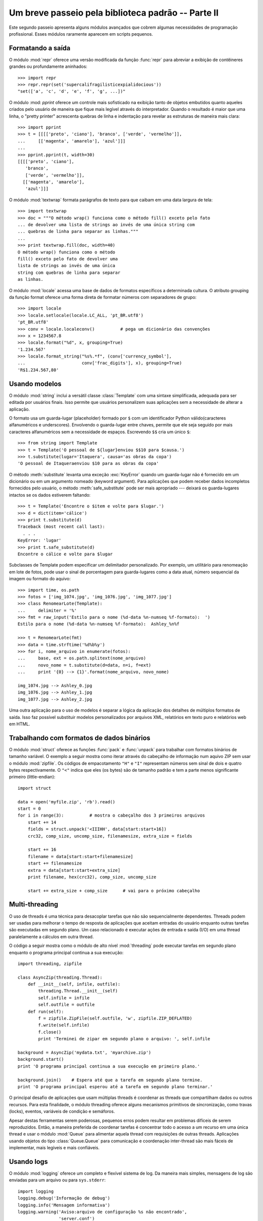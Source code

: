 ﻿.. _tut-brieftourtwo:

***************************************************
Um breve passeio pela biblioteca padrão -- Parte II
***************************************************

Este segundo passeio apresenta alguns módulos avançados que cobrem algumas
necessidades de programação profissional. Esses módulos raramente aparecem
em scripts pequenos.


.. _tut-output-formatting:

Formatando a saída
==================

O módulo :mod:`repr` oferece uma versão modificada da função :func:`repr` para
abreviar a exibição  de contêineres grandes ou profundamente aninhados::

   >>> import repr
   >>> repr.repr(set('supercalifragilisticexpialidocious'))
   "set(['a', 'c', 'd', 'e', 'f', 'g', ...])"

O módulo :mod: `pprint` oferece um controle mais sofisticado na exibição tanto
de objetos embutidos quanto aqueles criados pelo usuário de maneira que fique
mais legível através do interpretador. Quando o resultado é maior que uma
linha, o "pretty printer" acrescenta quebras de linha e indentação para
revelar as estruturas de maneira mais clara::

   >>> import pprint
   >>> t = [[[['preto', 'ciano'], 'branco', ['verde', 'vermelho']],
   ...     [['magenta', 'amarelo'], 'azul']]]
   ...
   >>> pprint.pprint(t, width=30)
   [[[['preto', 'ciano'],
      'branco',
      ['verde', 'vermelho']],
     [['magenta', 'amarelo'],
      'azul']]]

O módulo :mod:`textwrap` formata parágrafos de texto para que caibam em uma
data largura de tela::

   >>> import textwrap
   >>> doc = """O método wrap() funciona como o método fill() exceto pelo fato
   ... de devolver uma lista de strings ao invés de uma única string com
   ... quebras de linha para separar as linhas."""
   ...
   >>> print textwrap.fill(doc, width=40)
   O método wrap() funciona como o método
   fill() exceto pelo fato de devolver uma
   lista de strings ao invés de uma única
   string com quebras de linha para separar
   as linhas.

O módulo :mod:`locale` acessa uma base de dados de formatos específicos a
determinada cultura. O atributo grouping da função format oferece uma forma
direta de formatar números com separadores de grupo::

   >>> import locale
   >>> locale.setlocale(locale.LC_ALL, 'pt_BR.utf8')
   'pt_BR.utf8'
   >>> conv = locale.localeconv()          # pega um dicionário das convenções
   >>> x = 1234567.8
   >>> locale.format("%d", x, grouping=True)
   '1.234.567'
   >>> locale.format_string("%s%.*f", (conv['currency_symbol'],
   ...                      conv['frac_digits'], x), grouping=True)
   'R$1.234.567,80'


.. _tut-templating:

Usando modelos
==============

O módulo :mod:`string` inclui a versátil classe :class:`Template` com uma 
sintaxe simplificada, adequada para ser editada por usuários finais. Isso
permite que usuários personalizem suas aplicações sem a necessidade de alterar
a aplicação.

O formato usa um guarda-lugar (placeholder) formado por ``$`` com um
identificador Python válido(caracteres alfanuméricos e underscores). Envolvendo
o guarda-lugar entre chaves, permite que ele seja seguido por mais caracteres
alfanuméricos sem a necessidade de espaços. Escrevendo ``$$`` cria um único
``$``::

   >>> from string import Template
   >>> t = Template('O pessoal de ${lugar}enviou $$10 para $causa.')
   >>> t.substitute(lugar='Itaquera', causa='as obras da copa')
   'O pessoal de Itaqueraenviou $10 para as obras da copa'

O método :meth:`substitute` levanta uma exceção :exc:`KeyError` quando um
guarda-lugar não é fornecido em um dicionário ou em um argumento nomeado
(keyword argument). Para aplicações que podem receber dados incompletos
fornecidos pelo usuário, o método :meth:`safe_substitute` pode ser mais 
apropriado --- deixará os guarda-lugares intactos se os dados estiverem 
faltando::

   >>> t = Template('Encontre o $item e volte para $lugar.')
   >>> d = dict(item='cálice')
   >>> print t.substitute(d)
   Traceback (most recent call last):
     . . .
   KeyError: 'lugar'
   >>> print t.safe_substitute(d)
   Encontre o cálice e volte para $lugar

Subclasses de Template podem especificar um delimitador personalizado. Por
exemplo, um utilitário para renomeação em lote de fotos, pode usar o sinal
de porcentagem para guarda-lugares como a data atual, número sequencial da
imagem ou formato do aquivo::

   >>> import time, os.path
   >>> fotos = ['img_1074.jpg', 'img_1076.jpg', 'img_1077.jpg']
   >>> class RenomearLote(Template):
   ...     delimiter = '%'
   >>> fmt = raw_input('Estilo para o nome (%d-data %n-numseq %f-formato):  ')
   Estilo para o nome (%d-data %n-numseq %f-formato):  Ashley_%n%f

   >>> t = RenomearLote(fmt)
   >>> data = time.strftime('%d%b%y')
   >>> for i, nome_arquivo in enumerate(fotos):
   ...     base, ext = os.path.splitext(nome_arquivo)
   ...     novo_nome = t.substitute(d=data, n=i, f=ext)
   ...     print '{0} --> {1}'.format(nome_arquivo, novo_nome)

   img_1074.jpg --> Ashley_0.jpg
   img_1076.jpg --> Ashley_1.jpg
   img_1077.jpg --> Ashley_2.jpg

Uma outra aplicação para o uso de modelos é separar a lógica da aplicação dos
detalhes de múltiplos formatos de saída. Isso faz possível substituir modelos
personalizados por arquivos XML, relatórios em texto puro e relatórios web em
HTML.


.. _tut-binary-formats:

Trabalhando com formatos de dados binários
==========================================

.. REVISAR ANTES DE COMMITAR!!
   The :mod:`struct` module provides :func:`pack` and :func:`unpack` functions for
   working with variable length binary record formats.  The following example shows
   how to loop through header information in a ZIP file without using the
   :mod:`zipfile` module.  Pack codes ``"H"`` and ``"I"`` represent two and four
   byte unsigned numbers respectively.  The ``"<"`` indicates that they are
   standard size and in little-endian byte order

O módulo :mod:`struct` oferece as funções :func:`pack` e :func:`unpack` para
trabalhar com formatos binários de tamanho variável. O exemplo a seguir mostra
como iterar através do cabeçalho de informação num aquivo ZIP sem usar o módulo
:mod:`zipfile`. Os códigos de empacotamento ``"H"`` e ``"I"`` representam
números sem sinal de dois e quatro bytes respectivamente. O ``"<"`` indica
que eles (os bytes) são de tamanho padrão e tem a parte menos significante
primeiro (little-endian)::

   import struct

   data = open('myfile.zip', 'rb').read()
   start = 0
   for i in range(3):          # mostra o cabeçalho dos 3 primeiros arquivos
       start += 14
       fields = struct.unpack('<IIIHH', data[start:start+16])
       crc32, comp_size, uncomp_size, filenamesize, extra_size = fields

       start += 16
       filename = data[start:start+filenamesize]
       start += filenamesize
       extra = data[start:start+extra_size]
       print filename, hex(crc32), comp_size, uncomp_size

       start += extra_size + comp_size      # vai para o próximo cabeçalho


.. _tut-multi-threading:

Multi-threading
===============

.. REVISAR ANTES DE COMMITAR!!
   Threading is a technique for decoupling tasks which are not sequentially
   dependent.  Threads can be used to improve the responsiveness of applications
   that accept user input while other tasks run in the background.  A related use
   case is running I/O in parallel with computations in another thread.

O uso de threads é uma técnica para desacoplar tarefas que não são
sequencialmente dependentes. Threads podem ser usadas para melhorar o
tempo de resposta de aplicações que aceitam entradas do usuário enquanto outras
tarefas são executadas em segundo plano. Um caso relacionado é executar ações
de entrada e saída (I/O) em uma thread paralelamente a cálculos em outra
thread.

O código a seguir mostra como o módulo de alto nível :mod:`threading` pode
executar tarefas em segundo plano enquanto o programa principal continua
a sua execução::

   import threading, zipfile

   class AsyncZip(threading.Thread):
       def __init__(self, infile, outfile):
           threading.Thread.__init__(self)
           self.infile = infile
           self.outfile = outfile
       def run(self):
           f = zipfile.ZipFile(self.outfile, 'w', zipfile.ZIP_DEFLATED)
           f.write(self.infile)
           f.close()
           print 'Terminei de zipar em segundo plano o arquivo: ', self.infile

   background = AsyncZip('mydata.txt', 'myarchive.zip')
   background.start()
   print 'O programa principal continua a sua execução em primeiro plano.'

   background.join()    # Espera até que a tarefa em segundo plano termine.
   print 'O programa principal esperou até a tarefa em segundo plano terminar.'

.. The principal challengege of multi-threaded applications is coordinating threads
   that share data or other resources.  To that end, the threading module provides
   a number of synchronization primitives including locks, events, condition
   variables, and semaphores.

.. While those tools are powerful, minor design errors can result in problems that
   are difficult to reproduce.  So, the preferred approach to task coordination is
   to concentrate all access to a resource in a single thread and then use the
   :mod:`Queue` module to feed that thread with requests from other threads.
   Applications using :class:`Queue.Queue` objects for inter-thread communication
   and coordination are easier to design, more readable, and more reliable.

O principal desafio de aplicações que usam múltiplas threads é coordenar as
threads que compartilham dados ou outros recursos. Para esta finalidade, o
módulo threading oferece alguns mecanismos primitivos de sincronização, como
travas (locks), eventos, variáveis de condição e semáforos.

Apesar destas ferramentas serem poderosas, pequenos erros podem resultar em
problemas difíceis de serem reproduzidos. Então, a maneira preferida de
coordenar tarefas é concentrar todo o acesso a um recurso em uma única thread
e usar o módulo :mod:`Queue` para alimentar aquela thread com requisições de
outras threads. Aplicações usando objetos do tipo :class:`Queue.Queue` para
comunicação e coordenação inter-thread são mais fáceis de implementar, mais
legíveis e mais confiáveis.


.. _tut-logging:

Usando logs
===========

O módulo :mod:`logging` oferece um completo e flexível sistema de log. Da
maneira mais simples, mensagens de log são enviadas para um arquivo ou para
``sys.stderr``::

   import logging
   logging.debug('Informação de debug')
   logging.info('Mensagem informativa')
   logging.warning('Aviso:arquivo de configuração %s não encontrado',
                   'server.conf')
   logging.error('Um erro ocorreu')
   logging.critical('Erro crítico -- encerrando o programa.')

Isso produz a seguinte saída::

   WARNING:root:Aviso:arquivo de configuração server.conf não encontrado
   ERROR:root:Um erro ocorreu
   CRITICAL:root:Erro crítico -- encerrando o programa.

Por padrão, mensagens informativas e de depuração são suprimidas e a saída é
enviada para a saída de erros padrão (stderr). Outras opções de saída incluem
envio de mensagens através de correio eletrônico, datagramas, sockets ou para
um servidor HTTP. Novos filtros podem selecionar diferentes formas de envio de
mensagens, baseadas na prioridade da mensagem: :const:`DEBUG`, :const:`INFO`,
:const:`WARNING`, :const:`ERROR` e :const:`CRITICAL`.

O sistema de log pode ser configurado diretamente do Python ou pode ser
carregado a partir de um arquivo de configuração editável pelo usuário
para logs personalizados sem a necessidade de alterar a aplicação.


.. _tut-weak-references:

Referências fracas
==================

Python faz geranciamento automático de memória (contagem de referências para
a maioria dos objetos e coleta de lixo para eliminar ciclos). A memória é
liberada logo depois da última referência ser eliminada.

Essa abordagem funciona bem para a maioria das aplicações, mas ocasionalmente
surge a necessidade de rastrear objetos apenas enquanto estão sendo usados por
algum outro. Infelizmente rastreá-los cria uma referência o que os fazem
permanentes. O módulo :mod:`weakref` oferece ferramentas para rastrear objetos
sem criar uma referência. Quando o objeto não é mais necessário, ele é
automaticamente removido de uma tabela de referências fracas e uma chamada é
disparada. Aplicações típicas incluem armazenamento de objetos que são muito
custosos para criar::

   >>> import weakref, gc
   >>> class A:
   ...     def __init__(self, value):
   ...             self.value = value
   ...     def __repr__(self):
   ...             return str(self.value)
   ...
   >>> a = A(10)                   # cria uma referência
   >>> d = weakref.WeakValueDictionary()
   >>> d['primary'] = a            # não cria uma referência
   >>> d['primary']                # pega o objeto se ele ainda estiver vivo
   10
   >>> del a                       # remove a única referência
   >>> gc.collect()                # roda o coletor de lixo logo em seguida
   0
   >>> d['primary']                # A entrada foi automaticamente removida
   Traceback (most recent call last):
     File "<stdin>", line 1, in <module>
       d['primary']                # A entrada foi automaticamente removida
     File "C:/python26/lib/weakref.py", line 46, in __getitem__
       o = self.data[key]()
   KeyError: 'primary'


.. _tut-list-tools:

Tools for Working with Lists
============================

Muitas necessidades envolvendo estrutura de dados podem ser satisfeitas
com o tipo embutido lista. Entretanto, algumas vezes há uma necessidade
por implementações alternativas com alguns sacrifícios em nome de melhor
desempenho.

O módulo :mod:`array` oferece um objeto :class:`array()`, semelhante a uma
lista, mas que armazena apenas dados homogêneos e de maneira mais compacta.
O exemplo a seguir mostra um vetor de números armazenados como números binários
de dois bytes sem sinal (typecode ``"H"``) ao invés do usual 16 bytes por item
nas listas normais de objetos int::

   >>> from array import array
   >>> a = array('H', [4000, 10, 700, 22222])
   >>> sum(a)
   26932
   >>> a[1:3]
   array('H', [10, 700])

O módulo :mod:`collections` oferece um objeto :class:`deque()` que comporta-se
como uma lista mas com anexações (appends) mais rápidos e remoções (pops)
feitas pelo lado esquerdo. Esses objetos são adequados para implementação de
filas e buscas em amplitude em árvores de dados(breadth first tree searches)::

   >>> from collections import deque
   >>> d = deque(["tarefa1", "tarefa2", "tarefa3"])
   >>> d.append("tarefa4")
   >>> print "Tratando", d.popleft()
   Tratando tarefa1

   nao_buscados = deque([noh_inicial])
   def busca_em_amplitude(nao_buscados):
       noh = nao_buscados.popleft()
       for m in gen_moves(noh):
           if eh_objetivo(m):
	       return m
           nao_buscados.append(m)

Além de implementações alternativas de listas, a biblioteca também oferece
outras ferramentas como o módulo :mod:`bisect` com funções para manipulação
de listas ordenadas::

   >>> import bisect
   >>> pontos = [(100, 'perl'), (200, 'tcl'), (400, 'lua'), (500, 'python')]
   >>> bisect.insort(pontos, (300, 'ruby'))
   >>> pontos
   [(100, 'perl'), (200, 'tcl'), (300, 'ruby'), (400, 'lua'), (500, 'python')]

O módulo :mod:`heapq` oferece funções para implementação de heaps baseadas
em listas normais. O valor mais baixo é sempre mantido na posição zero. Isso é
útil para aplicações que acessam repetidamente o menor elemento, mas não querem
reordenar a lista toda a cada acesso::

   >>> from heapq import heapify, heappop, heappush
   >>> data = [1, 3, 5, 7, 9, 2, 4, 6, 8, 0]
   >>> heapify(data)                      # re-arranja a lista numa ordem heap
   >>> heappush(data, -5)                 # adiciona um novo item
   >>> [heappop(data) for i in range(3)]  # recupera os três menores itens
   [-5, 0, 1]


.. _tut-decimal-fp:

Aritmética com ponto flutuante decimal
======================================

O módulo :mod:`decimal` oferece o tipo :class:`Decimal` para aritmética
com ponto flutuante decimal. Comparado a implementação embutida de 
:class:`float` usando ponto flutuante binário, a classe é especialmente
útil para

* aplicações financeiras que requerem representação decimal exata,
* controle sobre precisão
* controle sobre arredondamento para satisfazer requerimentos legais,
* rastreamento de casas decimais significantes, ou
* aplicações onde o usuário espera que os resultados sejam os mesmos que os
  dos cálculos feitos à mão.

Por exemplo, calcular um imposto de 5% numa chamada telefônica de 70 centavos
devolve diferentes resultados com ponto flutuante decimal e binário. A
diferença torna-se significante se os resultados são arredondados para o
centavo mais próximo.

   >>> from decimal import *
   >>> x = Decimal('0.70') * Decimal('1.05')
   >>> x
   Decimal('0.7350')
   >>> x.quantize(Decimal('0.01'))  # arredonda para o centavo mais próximo
   Decimal('0.74')
   >>> round(.70 * 1.05, 2)         # o mesmo cálculo com float
   0.73

O resultado de :class:`Decimal` mantém um zero final, automaticamente inferindo
quatro casas decimais para multiplicandos com duas casas decimais. Decimal
reproduz a matemática como a feita à mão e evita problemas que podem ocorrer
quando ponto flutuante binário não podem representar quantidades decimais
exatamente.

Representação exata permite à classe :class:`Decimal` executar cálculos de
módulo e testes de igualdade que não são apropriados para ponto flutuante
binário::

   >>> Decimal('1.00') % Decimal('.10')
   Decimal('0.00')
   >>> 1.00 % 0.10
   0.09999999999999995

   >>> sum([Decimal('0.1')]*10) == Decimal('1.0')
   True
   >>> sum([0.1]*10) == 1.0
   False

O módulo :mod:`decimal` oferece aritmética com tanta precisão quanto
necessária::

   >>> getcontext().prec = 36
   >>> Decimal(1) / Decimal(7)
   Decimal('0.142857142857142857142857142857142857')


